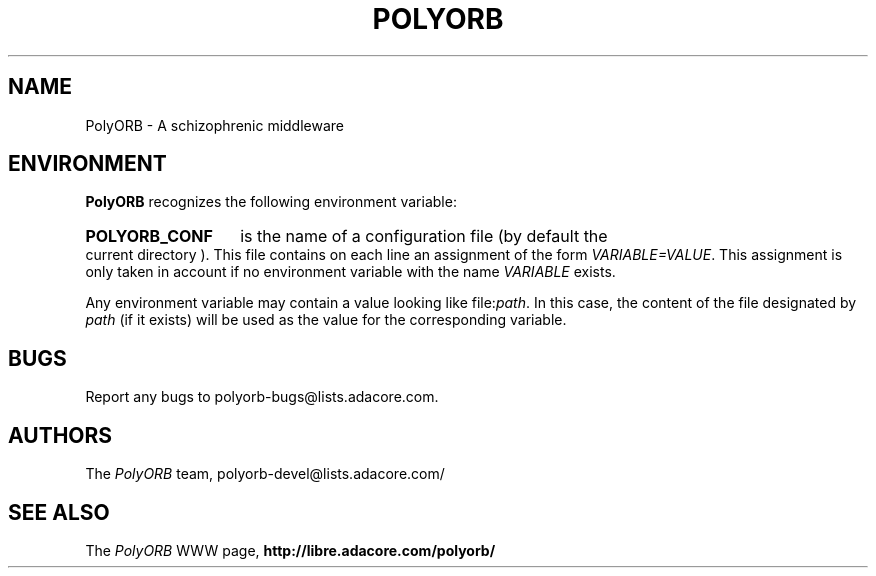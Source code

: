 .TH POLYORB 7 "December 1, 2003" "PolyORB team" "PolyORB documentation"

.SH NAME
PolyORB \- A schizophrenic middleware

.SH ENVIRONMENT
.B PolyORB
recognizes the following environment variable:
.HP
.B POLYORB_CONF
is the name of a configuration file (by default the current directory ).
This file contains on each line an assignment of the form
.IR VARIABLE=VALUE .
This assignment is only taken in account if no environment variable with
the name
.I VARIABLE
exists.

.PP
Any environment variable may contain a value looking like
.RI file: path .
In this case, the content of the file designated by
.I path
(if it exists) will be used as the value for the corresponding variable.

.SH BUGS
Report any bugs to polyorb-bugs@lists.adacore.com.

.SH AUTHORS
The \fIPolyORB\fP team, polyorb-devel@lists.adacore.com/

.SH SEE ALSO
.br
The \fIPolyORB\fP WWW page,
.B
http://libre.adacore.com/polyorb/
.b
